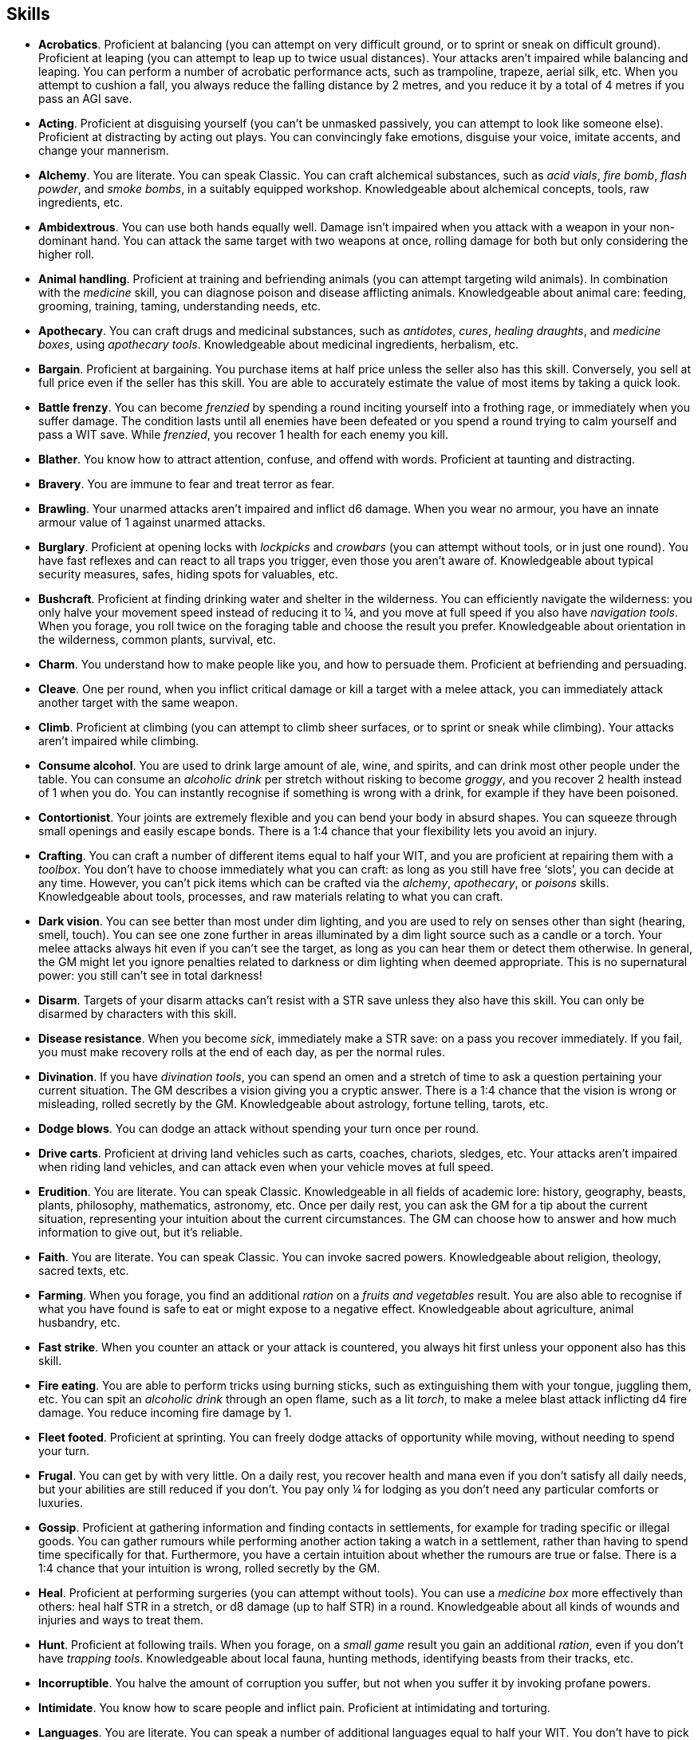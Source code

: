== Skills

* *Acrobatics*.
Proficient at balancing (you can attempt on very difficult ground, or to sprint or sneak on difficult ground). Proficient at leaping (you can attempt to leap up to twice usual distances). Your attacks aren't impaired while balancing and leaping. You can perform a number of acrobatic performance acts, such as trampoline, trapeze, aerial silk, etc. When you attempt to cushion a fall, you always reduce the falling distance by 2 metres, and you reduce it by a total of 4 metres if you pass an AGI save.


* *Acting*.
Proficient at disguising yourself (you can't be unmasked passively, you can attempt to look like someone else). Proficient at distracting by acting out plays. You can convincingly fake emotions, disguise your voice, imitate accents, and change your mannerism.


* *Alchemy*.
You are literate. You can speak Classic. You can craft alchemical substances, such as _acid vials_, _fire bomb_, _flash powder_, and _smoke bombs_, in a suitably equipped workshop. Knowledgeable about alchemical concepts, tools, raw ingredients, etc.


* *Ambidextrous*.
You can use both hands equally well. Damage isn't impaired when you attack with a weapon in your non-dominant hand. You can attack the same target with two weapons at once, rolling damage for both but only considering the higher roll.


* *Animal handling*.
Proficient at training and befriending animals (you can attempt targeting wild animals). In combination with the _medicine_ skill, you can diagnose poison and disease afflicting animals. Knowledgeable about animal care: feeding, grooming, training, taming, understanding needs, etc.


* *Apothecary*.
You can craft drugs and medicinal substances, such as _antidotes_, _cures_, _healing draughts_, and _medicine boxes_, using _apothecary tools_. Knowledgeable about medicinal ingredients, herbalism, etc.


* *Bargain*.
Proficient at bargaining. You purchase items at half price unless the seller also has this skill. Conversely, you sell at full price even if the seller has this skill. You are able to accurately estimate the value of most items by taking a quick look.


* *Battle frenzy*.
You can become _frenzied_ by spending a round inciting yourself into a frothing rage, or immediately when you suffer damage. The condition lasts until all enemies have been defeated or you spend a round trying to calm yourself and pass a WIT save. While _frenzied_, you recover 1 health for each enemy you kill.


* *Blather*.
You know how to attract attention, confuse, and offend with words. Proficient at taunting and distracting.


* *Bravery*.
You are immune to fear and treat terror as fear.


* *Brawling*.
Your unarmed attacks aren't impaired and inflict d6 damage. When you wear no armour, you have an innate armour value of 1 against unarmed attacks.


* *Burglary*.
Proficient at opening locks with _lockpicks_ and _crowbars_ (you can attempt without tools, or in just one round). You have fast reflexes and can react to all traps you trigger, even those you aren't aware of. Knowledgeable about typical security measures, safes, hiding spots for valuables, etc.


* *Bushcraft*.
Proficient at finding drinking water and shelter in the wilderness. You can efficiently navigate the wilderness: you only halve your movement speed instead of reducing it to ¼, and you move at full speed if you also have _navigation tools_. When you forage, you roll twice on the foraging table and choose the result you prefer. Knowledgeable about orientation in the wilderness, common plants, survival, etc.


* *Charm*.
You understand how to make people like you, and how to persuade them. Proficient at befriending and persuading.


* *Cleave*.
One per round, when you inflict critical damage or kill a target with a melee attack, you can immediately attack another target with the same weapon.


* *Climb*.
Proficient at climbing (you can attempt to climb sheer surfaces, or to sprint or sneak while climbing). Your attacks aren't impaired while climbing.


* *Consume alcohol*.
You are used to drink large amount of ale, wine, and spirits, and can drink most other people under the table. You can consume an _alcoholic drink_ per stretch without risking to become _groggy_, and you recover 2 health instead of 1 when you do. You can instantly recognise if something is wrong with a drink, for example if they have been poisoned.


* *Contortionist*.
Your joints are extremely flexible and you can bend your body in absurd shapes. You can squeeze through small openings and easily escape bonds. There is a 1:4 chance that your flexibility lets you avoid an injury.


* *Crafting*.
You can craft a number of different items equal to half your WIT, and you are proficient at repairing them with a _toolbox_. You don't have to choose immediately what you can craft: as long as you still have free '`slots`', you can decide at any time. However, you can't pick items which can be crafted via the _alchemy_, _apothecary_, or _poisons_ skills. Knowledgeable about tools, processes, and raw materials relating to what you can craft.


* *Dark vision*.
You can see better than most under dim lighting, and you are used to rely on senses other than sight (hearing, smell, touch). You can see one zone further in areas illuminated by a dim light source such as a candle or a torch. Your melee attacks always hit even if you can't see the target, as long as you can hear them or detect them otherwise. In general, the GM might let you ignore penalties related to darkness or dim lighting when deemed appropriate. This is no supernatural power: you still can't see in total darkness!


* *Disarm*.
Targets of your disarm attacks can't resist with a STR save unless they also have this skill. You can only be disarmed by characters with this skill.


* *Disease resistance*.
When you become _sick_, immediately make a STR save: on a pass you recover immediately. If you fail, you must make recovery rolls at the end of each day, as per the normal rules.


* *Divination*.
If you have _divination tools_, you can spend an omen and a stretch of time to ask a question pertaining your current situation. The GM describes a vision giving you a cryptic answer. There is a 1:4 chance that the vision is wrong or misleading, rolled secretly by the GM. Knowledgeable about astrology, fortune telling, tarots, etc.


* *Dodge blows*.
You can dodge an attack without spending your turn once per round.


* *Drive carts*.
Proficient at driving land vehicles such as carts, coaches, chariots, sledges, etc. Your attacks aren't impaired when riding land vehicles, and can attack even when your vehicle moves at full speed.


* *Erudition*.
You are literate. You can speak Classic. Knowledgeable in all fields of academic lore: history, geography, beasts, plants, philosophy, mathematics, astronomy, etc. Once per daily rest, you can ask the GM for a tip about the current situation, representing your intuition about the current circumstances. The GM can choose how to answer and how much information to give out, but it's reliable.


* *Faith*.
You are literate. You can speak Classic. You can invoke sacred powers. Knowledgeable about religion, theology, sacred texts, etc.


* *Farming*.
When you forage, you find an additional _ration_ on a _fruits and vegetables_ result. You are also able to recognise if what you have found is safe to eat or might expose to a negative effect. Knowledgeable about agriculture, animal husbandry, etc.


* *Fast strike*.
When you counter an attack or your attack is countered, you always hit first unless your opponent also has this skill.


* *Fire eating*.
You are able to perform tricks using burning sticks, such as extinguishing them with your tongue, juggling them, etc. You can spit an _alcoholic drink_ through an open flame, such as a lit _torch_, to make a melee blast attack inflicting d4 fire damage. You reduce incoming fire damage by 1.


* *Fleet footed*.
Proficient at sprinting. You can freely dodge attacks of opportunity while moving, without needing to spend your turn.


* *Frugal*.
You can get by with very little. On a daily rest, you recover health and mana even if you don't satisfy all daily needs, but your abilities are still reduced if you don't. You pay only ¼ for lodging as you don't need any particular comforts or luxuries.


* *Gossip*.
Proficient at gathering information and finding contacts in settlements, for example for trading specific or illegal goods. You can gather rumours while performing another action taking a watch in a settlement, rather than having to spend time specifically for that. Furthermore, you have a certain intuition about whether the rumours are true or false. There is a 1:4 chance that your intuition is wrong, rolled secretly by the GM.


* *Heal*.
Proficient at performing surgeries (you can attempt without tools). You can use a _medicine box_ more effectively than others: heal half STR in a stretch, or d8 damage (up to half STR) in a round. Knowledgeable about all kinds of wounds and injuries and ways to treat them.


* *Hunt*.
Proficient at following trails. When you forage, on a _small game_ result you gain an additional _ration_, even if you don't have _trapping tools_. Knowledgeable about local fauna, hunting methods, identifying beasts from their tracks, etc.


* *Incorruptible*.
You halve the amount of corruption you suffer, but not when you suffer it by invoking profane powers.


* *Intimidate*.
You know how to scare people and inflict pain. Proficient at intimidating and torturing.


* *Languages*.
You are literate. You can speak a number of additional languages equal to half your WIT. You don't have to pick what languages you can speak immediately: you can choose at any moment, as long as you still have slots available.


* *Leadership*.
You understand what can drive someone and how to encourage people. Proficient at inspiring, and keeping the loyalty of followers, and rallying (you can attempt to rally a _terrified_ ally, or all allies within range 1 at once).


* *Lucky*.
Your maximum omens are increased by 1. When you use an omen, there is a 1:4 chance it isn't actually spent. When choosing the target of an indiscriminate effect, such as a trap or a monster ambush, the GM might prioritise other characters over you.


* *Magic sense*.
You can spend a stretch in meditation to sense the presence of magic phenomena (ongoing powers, demons, magical creatures, etc.) in your zone or in your sector (your choice). You can only detect if any magic phenomena is present in the area, but can't count them, locate them, or determine their nature.


* *Magic shield*.
You can use an ancient technique to erect a magic shield around you. Activating or deactivating it takes a stretch spent in meditation, and it deactivates automatically if you are _incapacitated_, fall asleep, or die. Profane powers have a 1:2 chance of not working on you, no matter if harmful or beneficial. However, sorcerers can spend 1 enhancement point to ignore the shield.


* *Medicine*.
You are literate. You can speak Classic. You can diagnose poison and disease by spending a round examining a patient. After diagnosing, you can instruct someone with the _apothecary_ skill to create a bespoke _antidote_ or _cure_ which is guaranteed to work. Knowledgeable about human anatomy and physiology, illnesses, and ailments.


* *Meditation*.
You remove all corruption on a full rest.


* *Monster slaying*.
You double damage inflicted against targets of larger size category, offsetting the typical penalties. For example, you inflict unmodified damage (instead of half) against targets one size larger, and half damage (instead of a quarter) against targets two sizes larger.


* *Music*.
Proficient at singing and playing music. Proficient at distracting by staging a musical performance. During a daily rest, you can play an inspiring song for the company, letting a single companion recover a spent omen. Knowledgeable about music theory, instruments, famous musicians, etc.


* *Pack rat*.
Your carry limit is increased by 2 (you can carry up to 10 bulk unencumbered, and up to 20 bulk encumbered). Your own bulk doesn't change.


* *Piercing strike*.
If you roll damage higher than your target's armour value, you completely ignore armour and inflict the full amount of damage. This skill doesn't work in situations where you are required to pass a WIT save to hit, as it requires full precision.


* *Play games*.
You always win at games which aren't based on luck against people without this skill. Your cheating attempts are always successful unless your opponents are paying close attention to you. People might still get suspicious if you win too much.


* *Poison resistance*.
You have grown resistant to toxins through repeated exposition. You automatically resist the first dose of poison or drugs you take within a stretch, and you resist the second if you pass a STR save. Subsequent doses have effect automatically.


* *Poisons*.
Proficient at identifying poison in food and drinks. You can craft all kinds of poisons using _apothecary tools_. Knowledgeable about different types of poisons, their effect and symptoms, etc.


* *Politics*.
You are literate. You can speak Classic. Knowledgeable in all fields of civil and political lore, such as laws, structures of power, bureaucracy, processes, etc. You know how to forge documents and letters: they probably won't pass extensive controls, but they might fool a routine check. You know whom to bribe, what to offer, and how to go about it: after talking with someone, you can ask the GM to reveal if they are bribable and what they might want.


* *Protect*.
You can guard without spending your turn any number of times.


* *Quick draw*.
You can equip and unequip any number of items held in hand as a single bonus action.


* *Ride*.
Proficient at riding animals (you can attempt to ride untrained animals, or without a saddle). Your attacks aren't impaired while riding. You can attack when your mount moves at full speed.


* *River lore*.
Proficient at driving boats, rafts, and other waterborne vehicles. You count as two people when rowing a boat and you can handle a sailing boat. Your attacks aren't impaired when on such a vehicle. When you forage, on a _fish_ result you gain an additional _ration_, even if you don't have _fishing tools_.


* *Shield mastery*.
When you hold a shield, your armour value is increased by 1 against all attacks, not just if you react or are countered.


* *Skilled blow*.
You improve the damage die of melee attacks (excluding unarmed attacks): d4 to d6, d6 to d8, d8 to d10, d10 to d12. You can't improve a d12. In case of blast attacks, only one target takes increased damage.


* *Skilled shot*.
You improve the damage die of ranged attacks: d4 to d6, d6 to d8, d8 to d10, d10 to d12. You can't improve a d12. In case of blast attacks, only one target takes increased damage.


* *Sneak attack*.
You always inflict d12 damage when you attack unaware targets, no matter what weapon you are using, and even if you are making an unarmed attack (but unarmed attacks are still impaired).


* *Sorcery*.
You are literate. You can speak Magick. You can invoke profane powers. When you advance, you can increase your maximum mana by 1 instead of learning a new skill or improving your abilities, up to 6 at most. Knowledgeable about magic, demonology, esoteric lore, etc.


* *Steady aim*.
You double the effective range of ranged attacks, and you can shoot while moving without having to pass a WIT save to hit.


* *Steal*.
Proficient at stealing items (you can attempt to steal two items of bulk ½ or an item of bulk 1). You can quickly pocket small items (bulk ½), making them almost instantly disappear in your clothes.


* *Stealth*.
Proficient at sneaking. When your group is detected by other characters, make an AGI save. If you pass, you manage to stay hidden even though your companions are detected.


* *Strike to injure*.
When you inflict critical damage, you may choose to injure or kill the target. You choose what injury to apply instead of rolling on the table (it must still make somewhat sense), and you may choose that it is permanent rather than temporary.


* *Strike to stun*.
When you attack with a blunt weapon (a cudgel, the pommel of a sword, a rock, etc.) you may attempt to knock out your target instead of wounding them. Roll the damage die as usual: you inflict no damage, instead you compare the result with the target's current health. The target is _incapacitated_ until the end of the stretch if the rolled damage matches or exceeds half their current health. If the damage matches or exceeds their total current health, they are _incapacitated_ until the end of the watch instead.


* *Swim*.
Proficient at swimming (you can attempt to swim while carrying up to bulk 4, or while sprinting). Your attacks aren't impaired while swimming. You can hold your breath for twice as long (8 rounds instead of 4).


* *Tough*.
Your maximum health, as well as the threshold for instant death, are increased by 3 (equal to STR+3).


* *True grit*.
When _dying_, you survive until the end of the stretch, rather than until the end of the next round. You aren't instantly killed when you suffer damage matching your STR at once.


* *Wrestling*.
Targets of your shove and grapple attacks can't resist with a STR save unless they also have this skill. You can only be shoved or grappled by characters with this skill.


